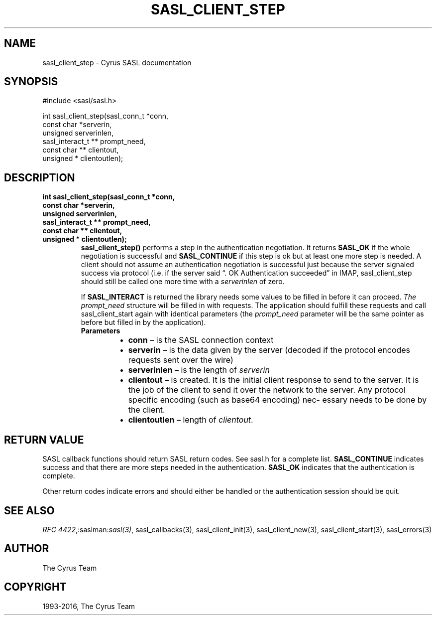 .\" Man page generated from reStructuredText.
.
.TH "SASL_CLIENT_STEP" "3" "February 18, 2022" "2.1.28" "Cyrus SASL"
.SH NAME
sasl_client_step \- Cyrus SASL documentation
.
.nr rst2man-indent-level 0
.
.de1 rstReportMargin
\\$1 \\n[an-margin]
level \\n[rst2man-indent-level]
level margin: \\n[rst2man-indent\\n[rst2man-indent-level]]
-
\\n[rst2man-indent0]
\\n[rst2man-indent1]
\\n[rst2man-indent2]
..
.de1 INDENT
.\" .rstReportMargin pre:
. RS \\$1
. nr rst2man-indent\\n[rst2man-indent-level] \\n[an-margin]
. nr rst2man-indent-level +1
.\" .rstReportMargin post:
..
.de UNINDENT
. RE
.\" indent \\n[an-margin]
.\" old: \\n[rst2man-indent\\n[rst2man-indent-level]]
.nr rst2man-indent-level -1
.\" new: \\n[rst2man-indent\\n[rst2man-indent-level]]
.in \\n[rst2man-indent\\n[rst2man-indent-level]]u
..
.SH SYNOPSIS
.sp
.nf
#include <sasl/sasl.h>

int sasl_client_step(sasl_conn_t *conn,
               const char *serverin,
               unsigned serverinlen,
               sasl_interact_t ** prompt_need,
               const char ** clientout,
               unsigned * clientoutlen);
.fi
.SH DESCRIPTION
.INDENT 0.0
.TP
.B int sasl_client_step(sasl_conn_t *conn,
.TP
.B const char *serverin,
.TP
.B unsigned serverinlen,
.TP
.B sasl_interact_t ** prompt_need,
.TP
.B const char ** clientout,
.TP
.B unsigned * clientoutlen);
\fBsasl_client_step()\fP performs a step in  the  authentication negotiation.  It
returns \fBSASL_OK\fP if the whole negotiation is successful and
\fBSASL_CONTINUE\fP if
this step is ok but  at least  one more step is needed. A client should not
assume an authentication negotiation is successful  just  because the
server  signaled  success  via  protocol (i.e. if the server  said  “.  OK
Authentication  succeeded”  in  IMAP, sasl_client_step should still be called
one more time with a \fIserverinlen\fP of zero.
.sp
If \fBSASL_INTERACT\fP is returned the library needs some values
to  be  filled  in  before it can proceed. \fIThe prompt_need\fP
structure will be filled in with requests. The application
should  fulfill  these requests and call sasl_client_start
again with identical parameters (the \fIprompt_need\fP parameter
will  be  the  same pointer as before but filled in by the
application).
.INDENT 7.0
.TP
.B Parameters
.INDENT 7.0
.IP \(bu 2
\fBconn\fP – is the SASL connection context
.IP \(bu 2
\fBserverin\fP – is the data given by the server (decoded  if  the
protocol encodes requests sent over the wire)
.IP \(bu 2
\fBserverinlen\fP – is the length of \fIserverin\fP
.IP \(bu 2
\fBclientout\fP – is created. It is  the  initial
client  response  to  send to the server. It is the job of
the client to send it over the network to the server.  Any
protocol  specific encoding (such as base64 encoding) nec‐
essary needs to be done by the client.
.IP \(bu 2
\fBclientoutlen\fP – length of \fIclientout\fP\&.
.UNINDENT
.UNINDENT
.UNINDENT
.SH RETURN VALUE
.sp
SASL  callback  functions should return SASL return codes.
See sasl.h for a complete list. \fBSASL_CONTINUE\fP indicates success
and that there are more steps needed in the authentication. \fBSASL_OK\fP
indicates that the authentication is complete.
.sp
Other return codes indicate errors and should either be handled or the authentication
session should be quit.
.SH SEE ALSO
.sp
\fI\%RFC 4422\fP,:saslman:\fIsasl(3)\fP, sasl_callbacks(3),
sasl_client_init(3), sasl_client_new(3),
sasl_client_start(3), sasl_errors(3)
.SH AUTHOR
The Cyrus Team
.SH COPYRIGHT
1993-2016, The Cyrus Team
.\" Generated by docutils manpage writer.
.
